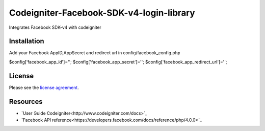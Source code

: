 ###################
Codeigniter-Facebook-SDK-v4-login-library
###################

Integrates Facebook SDK-v4 with codeigniter

************
Installation
************
Add your Facebook AppID,AppSecret and redirect url in config/facebook_config.php

$config['facebook_app_id']='';
$config['facebook_app_secret']='';
$config['facebook_app_redirect_url']='';


*******
License
*******

Please see the `license
agreement <https://github.com/shivraj-chari/codeigniter-facebook-sdk-v4-login-library/blob/master/license.txt>`_.

*********
Resources
*********

-  `User Guide Codeigniter<http://www.codeigniter.com/docs>`_
-  `Facebook API reference<https://developers.facebook.com/docs/reference/php/4.0.0>`_



